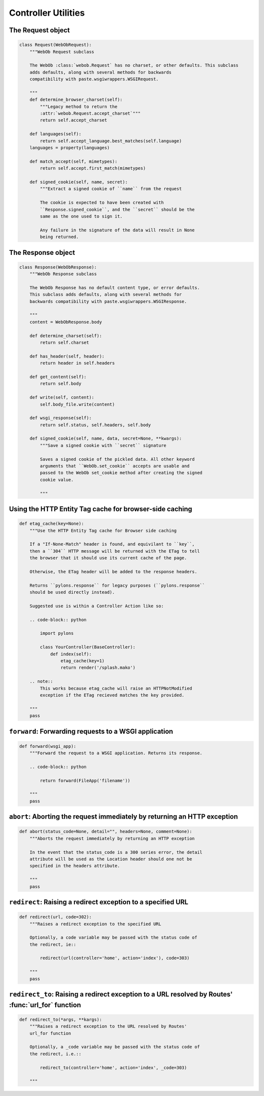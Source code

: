 .. _controllers_util:

====================
Controller Utilities
====================

.. _controllers_util:

The Request object
==================

.. code-block:: python 

    class Request(WebObRequest):
        """WebOb Request subclass
    
        The WebOb :class:`webob.Request` has no charset, or other defaults. This subclass
        adds defaults, along with several methods for backwards 
        compatibility with paste.wsgiwrappers.WSGIRequest.
    
        """    
        def determine_browser_charset(self):
            """Legacy method to return the
            :attr:`webob.Request.accept_charset`"""
            return self.accept_charset
    
        def languages(self):
            return self.accept_language.best_matches(self.language)
        languages = property(languages)
    
        def match_accept(self, mimetypes):
            return self.accept.first_match(mimetypes)
    
        def signed_cookie(self, name, secret):
            """Extract a signed cookie of ``name`` from the request
        
            The cookie is expected to have been created with
            ``Response.signed_cookie``, and the ``secret`` should be the
            same as the one used to sign it.
        
            Any failure in the signature of the data will result in None
            being returned.
        

The Response object
===================

.. code-block:: python

    class Response(WebObResponse):
        """WebOb Response subclass
    
        The WebOb Response has no default content type, or error defaults.
        This subclass adds defaults, along with several methods for 
        backwards compatibility with paste.wsgiwrappers.WSGIResponse.
    
        """
        content = WebObResponse.body
    
        def determine_charset(self):
            return self.charset
    
        def has_header(self, header):
            return header in self.headers
    
        def get_content(self):
            return self.body
    
        def write(self, content):
            self.body_file.write(content)
    
        def wsgi_response(self):
            return self.status, self.headers, self.body
    
        def signed_cookie(self, name, data, secret=None, **kwargs):
            """Save a signed cookie with ``secret`` signature
        
            Saves a signed cookie of the pickled data. All other keyword
            arguments that ``WebOb.set_cookie`` accepts are usable and
            passed to the WebOb set_cookie method after creating the signed
            cookie value.
        
            """


Using the HTTP Entity Tag cache for browser-side caching
========================================================

.. code-block:: python

    def etag_cache(key=None):
        """Use the HTTP Entity Tag cache for Browser side caching
    
        If a "If-None-Match" header is found, and equivilant to ``key``,
        then a ``304`` HTTP message will be returned with the ETag to tell
        the browser that it should use its current cache of the page.
    
        Otherwise, the ETag header will be added to the response headers.

        Returns ``pylons.response`` for legacy purposes (``pylons.response``
        should be used directly instead).
    
        Suggested use is within a Controller Action like so:
    
        .. code-block:: python
    
            import pylons
        
            class YourController(BaseController):
                def index(self):
                    etag_cache(key=1)
                    return render('/splash.mako')
    
        .. note::
            This works because etag_cache will raise an HTTPNotModified
            exception if the ETag recieved matches the key provided.
    
        """
        pass

``forward``: Forwarding requests to a WSGI application
=======================================================

.. code-block:: python

    def forward(wsgi_app):
        """Forward the request to a WSGI application. Returns its response.
    
        .. code-block:: python
    
            return forward(FileApp('filename'))
    
        """
        pass

``abort``: Aborting the request immediately by returning an HTTP exception
==========================================================================

.. code-block:: python

    def abort(status_code=None, detail="", headers=None, comment=None):
        """Aborts the request immediately by returning an HTTP exception
    
        In the event that the status_code is a 300 series error, the detail
        attribute will be used as the Location header should one not be
        specified in the headers attribute.
    
        """
        pass

``redirect``: Raising a redirect exception to a specified URL
=============================================================

.. code-block:: python

    def redirect(url, code=302):
        """Raises a redirect exception to the specified URL

        Optionally, a code variable may be passed with the status code of
        the redirect, ie::

            redirect(url(controller='home', action='index'), code=303)

        """
        pass


``redirect_to``: Raising a redirect exception to a URL resolved by Routes' :func:`url_for` function
====================================================================================================

.. code-block:: python

    def redirect_to(*args, **kargs):
        """Raises a redirect exception to the URL resolved by Routes'
        url_for function
    
        Optionally, a _code variable may be passed with the status code of
        the redirect, i.e.::

            redirect_to(controller='home', action='index', _code=303)

        """
